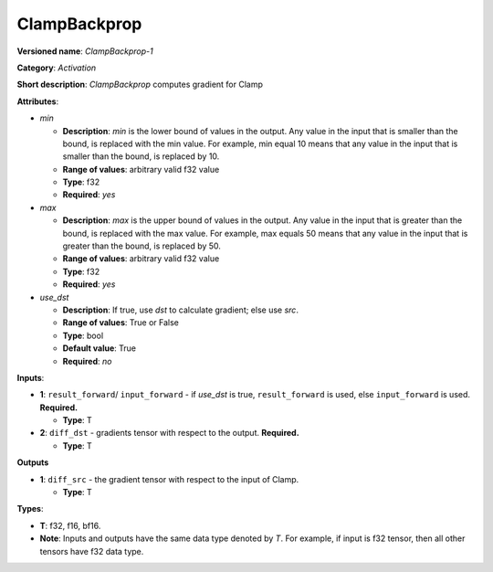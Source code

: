.. SPDX-FileCopyrightText: 2020-2021 Intel Corporation
..
.. SPDX-License-Identifier: CC-BY-4.0

-------------
ClampBackprop
-------------

**Versioned name**: *ClampBackprop-1*

**Category**: *Activation*

**Short description**: *ClampBackprop* computes gradient for Clamp

**Attributes**:

* *min*

  * **Description**: *min* is the lower bound of values in the output. Any value
    in the input that is smaller than the bound, is replaced with the min value.
    For example, min equal 10 means that any value in the input that is smaller
    than the bound, is replaced by 10.
  * **Range of values**: arbitrary valid f32 value
  * **Type**: f32
  * **Required**: *yes*

* *max*

  * **Description**: *max* is the upper bound of values in the output. Any value
    in the input that is greater than the bound, is replaced with the max value.
    For example, max equals 50 means that any value in the input that is greater
    than the bound, is replaced by 50.
  * **Range of values**: arbitrary valid f32 value
  * **Type**: f32
  * **Required**: *yes*

* *use_dst*

  * **Description**: If true, use *dst* to calculate gradient; else use *src*.
  * **Range of values**: True or False
  * **Type**: bool
  * **Default value**: True
  * **Required**: *no*

**Inputs**:

* **1**:  ``result_forward``/ ``input_forward`` - if *use_dst* is true,
  ``result_forward`` is used, else ``input_forward`` is used. **Required.**

  * **Type**: T

* **2**: ``diff_dst`` - gradients tensor with respect to the output.
  **Required.**

  * **Type**: T

**Outputs**

* **1**: ``diff_src`` - the gradient tensor with respect to the input of
  Clamp.

  * **Type**: T

**Types**:

* **T**: f32, f16, bf16.
* **Note**: Inputs and outputs have the same data type denoted by *T*. For
  example, if input is f32 tensor, then all other tensors have f32 data type.

